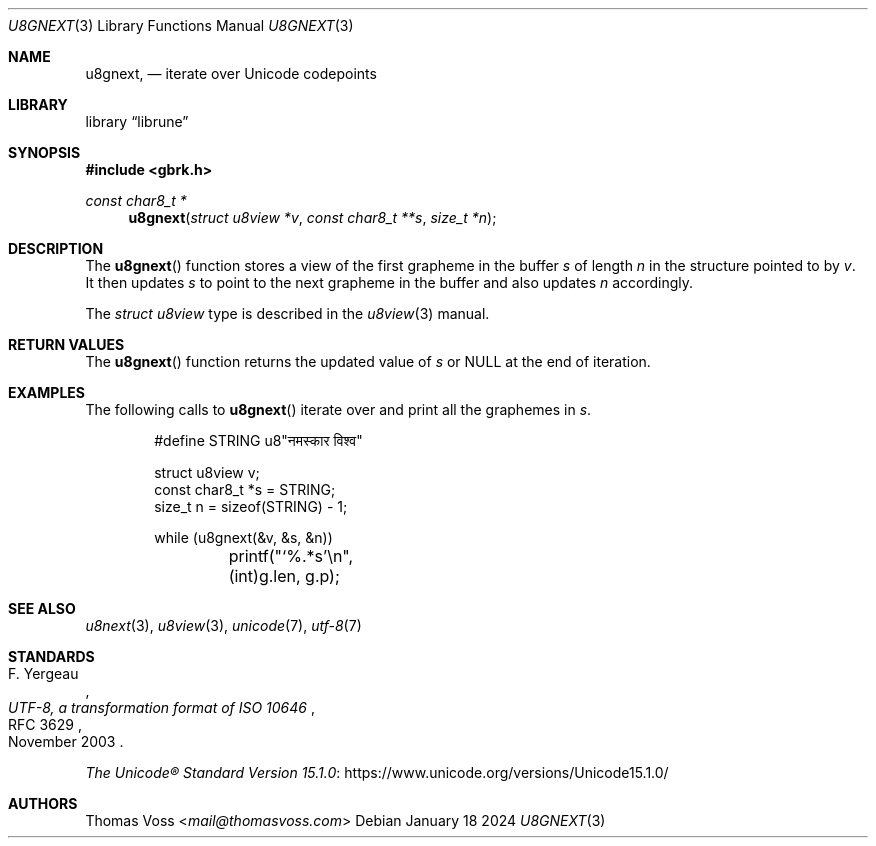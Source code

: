 .Dd January 18 2024
.Dt U8GNEXT 3
.Os
.Sh NAME
.Nm u8gnext ,
.Nd iterate over Unicode codepoints
.Sh LIBRARY
.Lb librune
.Sh SYNOPSIS
.In gbrk.h
.Ft "const char8_t *"
.Fn u8gnext "struct u8view *v" "const char8_t **s" "size_t *n"
.Sh DESCRIPTION
The
.Fn u8gnext
function stores a view of the first grapheme in the buffer
.Fa s
of length
.Fa n
in the structure pointed to by
.Fa v .
It then updates
.Fa s
to point to the next grapheme in the buffer and also updates
.Fa n
accordingly.
.Pp
The
.Vt "struct u8view"
type is described in the
.Xr u8view 3
manual.
.Sh RETURN VALUES
The
.Fn u8gnext
function returns the updated value of
.Fa s
or
.Dv NULL
at the end of iteration.
.Sh EXAMPLES
The following calls to
.Fn u8gnext
iterate over and print all the graphemes in
.Va s .
.Bd -literal -offset indent
#define STRING u8"नमस्कार विश्व"

struct u8view v;
const char8_t *s = STRING;
size_t n = sizeof(STRING) - 1;

while (u8gnext(&v, &s, &n))
	printf("‘%.*s’\en", (int)g.len, g.p);
.Ed
.Sh SEE ALSO
.Xr u8next 3 ,
.Xr u8view 3 ,
.Xr unicode 7 ,
.Xr utf\-8 7
.Sh STANDARDS
.Rs
.%A F. Yergeau
.%D November 2003
.%R RFC 3629
.%T UTF-8, a transformation format of ISO 10646
.Re
.Pp
.Lk https://www.unicode.org/versions/Unicode15.1.0/ \
"The Unicode\(rg Standard Version 15.1.0"
.Sh AUTHORS
.An Thomas Voss Aq Mt mail@thomasvoss.com
